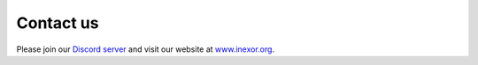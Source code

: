Contact us
==========

Please join our `Discord server <https://discord.com/invite/acUW8k7>`__ and visit our website at `www.inexor.org <https://inexor.org>`__.
